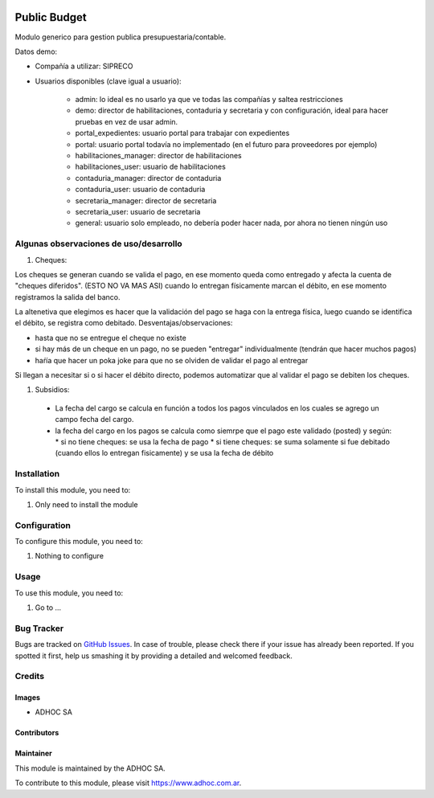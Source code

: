 .. |company| replace:: ADHOC SA

.. |company_logo| image:: https://raw.githubusercontent.com/ingadhoc/maintainer-tools/master/resources/adhoc-logo.png
   :alt: ADHOC SA
   :target: https://www.adhoc.com.ar

.. |icon| image:: https://raw.githubusercontent.com/ingadhoc/maintainer-tools/master/resources/adhoc-icon.png

.. image:: https://img.shields.io/badge/license-AGPL--3-blue.png
   :target: https://www.gnu.org/licenses/agpl
   :alt: License: AGPL-3

=============
Public Budget
=============

Modulo generico para gestion publica presupuestaria/contable.

Datos demo:

* Compañía a utilizar: SIPRECO
* Usuarios disponibles (clave igual a usuario):

    * admin: lo ideal es no usarlo ya que ve todas las compañías y saltea restricciones
    * demo: director de habilitaciones, contaduria y secretaria y con configuración, ideal para hacer pruebas en vez de usar admin.
    * portal_expedientes: usuario portal para trabajar con expedientes
    * portal: usuario portal todavía no implementado (en el futuro para proveedores por ejemplo)
    * habilitaciones_manager: director de habilitaciones
    * habilitaciones_user: usuario de habilitaciones
    * contaduria_manager: director de contaduria
    * contaduria_user: usuario de contaduria
    * secretaria_manager: director de secretaria
    * secretaria_user: usuario de secretaria
    * general: usuario solo empleado, no debería poder hacer nada, por ahora no tienen ningún uso

Algunas observaciones de uso/desarrollo
=======================================

#. Cheques:

Los cheques se generan cuando se valida el pago, en ese momento queda como entregado y afecta la cuenta de "cheques diferidos". (ESTO NO VA MAS ASI) cuando lo entregan físicamente marcan el débito, en ese momento registramos la salida del banco.



La altenetiva que elegimos es hacer que la validación del pago se haga con la entrega física, luego cuando se identifica el débito, se registra como debitado.
Desventajas/observaciones:

* hasta que no se entregue el cheque no existe
* si hay más de un cheque en un pago, no se pueden "entregar" individualmente (tendrán que hacer muchos pagos)
* haŕía que hacer un poka joke para que no se olviden de validar el pago al entregar

Si llegan a necesitar si o si hacer el débito directo, podemos automatizar que al validar el pago se debiten los cheques.

#. Subsidios:

  * La fecha del cargo se calcula en función a todos los pagos vinculados en los cuales se agrego un campo fecha del cargo.
  * la fecha del cargo en los pagos se calcula como siemrpe que el pago este validado (posted) y según:
    * si no tiene cheques: se usa la fecha de pago
    * si tiene cheques: se suma solamente si fue debitado (cuando ellos lo entregan fisicamente) y se usa la fecha de débito

Installation
============

To install this module, you need to:

#. Only need to install the module

Configuration
=============

To configure this module, you need to:

#. Nothing to configure

Usage
=====

To use this module, you need to:

#. Go to ...

.. image:: https://odoo-community.org/website/image/ir.attachment/5784_f2813bd/datas
   :alt: Try me on Runbot
   :target: http://runbot.adhoc.com.ar/

Bug Tracker
===========

Bugs are tracked on `GitHub Issues
<https://github.com/ingadhoc/{project_repo}/issues>`_. In case of trouble, please
check there if your issue has already been reported. If you spotted it first,
help us smashing it by providing a detailed and welcomed feedback.

Credits
=======

Images
------

* |company| |icon|

Contributors
------------

Maintainer
----------

|company_logo|

This module is maintained by the |company|.

To contribute to this module, please visit https://www.adhoc.com.ar.
